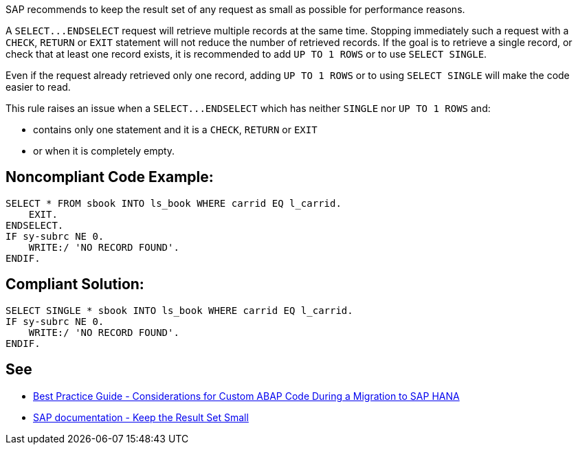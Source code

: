 SAP recommends to keep the result set of any request as small as possible for performance reasons.


A ``++SELECT...ENDSELECT++`` request will retrieve multiple records at the same time. Stopping immediately such a request with a ``++CHECK++``, ``++RETURN++`` or ``++EXIT++`` statement will not reduce the number of retrieved records. If the goal is to retrieve a single record, or check that at least one record exists, it is recommended to add ``++UP TO 1 ROWS++`` or to use ``++SELECT SINGLE++``.


Even if the request already retrieved only one record, adding ``++UP TO 1 ROWS++`` or to using ``++SELECT SINGLE++`` will make the code easier to read.


This rule raises an issue when a ``++SELECT...ENDSELECT++`` which has neither ``++SINGLE++`` nor ``++UP TO 1 ROWS++`` and:

* contains only one statement and it is a ``++CHECK++``, ``++RETURN++`` or ``++EXIT++``
* or when it is completely empty.

== Noncompliant Code Example:

----
SELECT * FROM sbook INTO ls_book WHERE carrid EQ l_carrid.
    EXIT.
ENDSELECT.
IF sy-subrc NE 0.
    WRITE:/ 'NO RECORD FOUND'.
ENDIF.
----

== Compliant Solution:

----
SELECT SINGLE * sbook INTO ls_book WHERE carrid EQ l_carrid.
IF sy-subrc NE 0.
    WRITE:/ 'NO RECORD FOUND'.
ENDIF.
----

== See

* https://archive.sap.com/documents/docs/DOC-46714[Best Practice Guide - Considerations for Custom ABAP Code During a Migration to SAP HANA]
* https://help.sap.com/doc/saphelp_nw70/7.0.31/en-US/aa/4734940f1c11d295380000e8353423/content.htm?no_cache=true[SAP documentation - Keep the Result Set Small]
